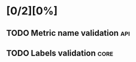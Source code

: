 #+AUTHOR: Alexandr
#+CATEGORY: libs
#+STARTUP: hidestars
#+STARTUP: overview
#+TAGS: core(c) api(a) test(t) doc(d)
#+DRAWERS: HIDDEN STATE ORIGINAL LOG



* [0/2][0%]
** TODO Metric name validation                                          :api:
** TODO Labels validation                                              :core:
